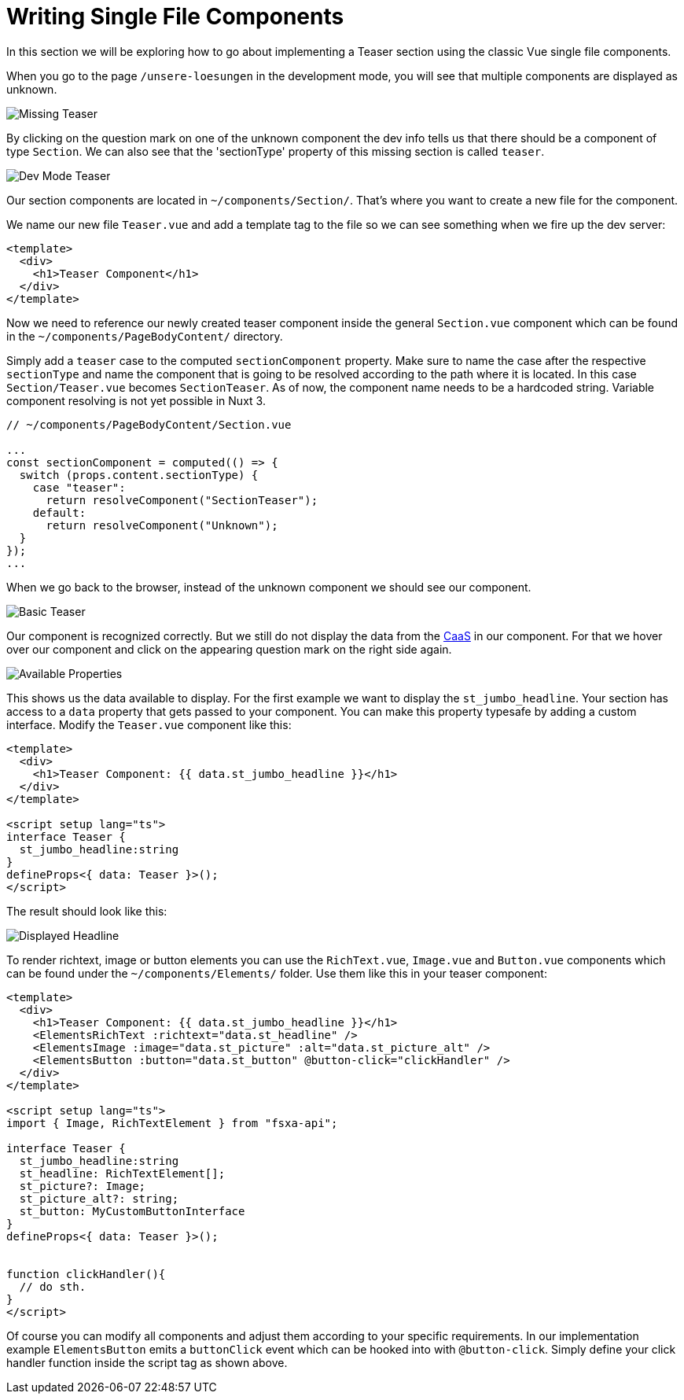 = Writing Single File Components

:moduledir: ../..
:imagesdir: {moduledir}/images

In this section we will be exploring how to go about implementing a Teaser section using the classic Vue single file components.

When you go to the page `/unsere-loesungen` in the development mode, you will see that multiple components are displayed as unknown.

image:WritingComponents/Missing_teaser.png[Missing Teaser]

By clicking on the question mark on one of the unknown component the dev info tells us that there should be a component of type `Section`. We can also see that the 'sectionType' property of this missing section is called `teaser`.

image:WritingComponents/DevMode_teaser.png[Dev Mode Teaser]

Our section components are located in `~/components/Section/`. That's where you want to create a new file for the component.

We name our new file `Teaser.vue` and add a template tag to the file so we can see something when we fire up the dev server:

[source,xml]
----
<template>
  <div>
    <h1>Teaser Component</h1>
  </div>
</template>
----

Now we need to reference our newly created teaser component inside the general `Section.vue` component which can be found in the `~/components/PageBodyContent/` directory. 

Simply add a `teaser` case to the computed `sectionComponent` property. Make sure to name the case after the respective `sectionType` and name the component that is going to be resolved according to the path where it is located. In this case `Section/Teaser.vue` becomes `SectionTeaser`. As of now, the component name needs to be a hardcoded string. Variable component resolving is not yet possible in Nuxt 3.

[source,ts]
----
// ~/components/PageBodyContent/Section.vue

...
const sectionComponent = computed(() => {
  switch (props.content.sectionType) {
    case "teaser":
      return resolveComponent("SectionTeaser");
    default:
      return resolveComponent("Unknown");
  }
});
...
----


When we go back to the browser, instead of the unknown component we should see our component.


image:WritingComponents/Basic_teaser.png[Basic Teaser]

Our component is recognized correctly. But we still do not display the data from the https://docs.e-spirit.com/module/caas/CaaS_FSM_Documentation_EN.html[CaaS] in our component.
For that we hover over our component and click on the appearing question mark on the right side again.

// TODO

image:WritingComponents/DevMode_teaser_properties.png[Available Properties]

This shows us the data available to display.
For the first example we want to display the `st_jumbo_headline`. Your section has access to a `data` property that gets passed to your component. You can make this property typesafe by adding a custom interface. Modify the `Teaser.vue` component like this:

[source,xml]
----
<template>
  <div>
    <h1>Teaser Component: {{ data.st_jumbo_headline }}</h1>
  </div>
</template>

<script setup lang="ts">
interface Teaser {
  st_jumbo_headline:string
}
defineProps<{ data: Teaser }>();
</script>
----

The result should look like this:

// TODO
image:WritingComponents/Modified_teaser_sections.png[Displayed Headline]

To render richtext, image or button elements you can use the `RichText.vue`, `Image.vue` and `Button.vue` components which can be found under the `~/components/Elements/` folder. Use them like this in your teaser component:

[source,xml]
----
<template>
  <div>
    <h1>Teaser Component: {{ data.st_jumbo_headline }}</h1>
    <ElementsRichText :richtext="data.st_headline" />
    <ElementsImage :image="data.st_picture" :alt="data.st_picture_alt" />
    <ElementsButton :button="data.st_button" @button-click="clickHandler" />
  </div>
</template>

<script setup lang="ts">
import { Image, RichTextElement } from "fsxa-api";

interface Teaser {
  st_jumbo_headline:string
  st_headline: RichTextElement[];
  st_picture?: Image;
  st_picture_alt?: string;
  st_button: MyCustomButtonInterface
}
defineProps<{ data: Teaser }>();


function clickHandler(){
  // do sth.
}
</script>
----

Of course you can modify all components and adjust them according to your specific requirements. In our implementation example `ElementsButton` emits a `buttonClick` event which can be hooked into with `@button-click`. Simply define your click handler function inside the script tag as shown above. 